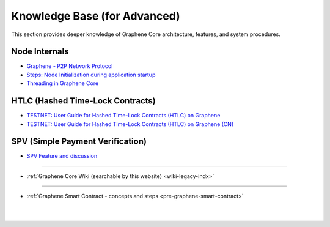 
.. _knowledge-base:

*************************************
Knowledge Base (for Advanced)
*************************************

This section provides deeper knowledge of Graphene Core architecture, features, and system procedures.



Node Internals
========================

* `Graphene - P2P Network Protocol <https://github.com/graphene-blockchain/graphene-core/wiki/P2P-network-protocol>`_
* `Steps: Node Initialization during application startup <https://github.com/graphene-blockchain/graphene-core/wiki/Node-Initialization>`_
* `Threading in Graphene Core <https://github.com/graphene-blockchain/graphene-core/wiki/Threading>`_



HTLC (Hashed Time-Lock Contracts)
=================================
* `TESTNET: User Guide for Hashed Time-Lock Contracts (HTLC) on Graphene <https://github.com/graphene-blockchain/graphene-core/wiki/HTLC>`_
* `TESTNET: User Guide for Hashed Time-Lock Contracts (HTLC) on Graphene (CN) <https://github.com/graphene-blockchain/graphene-core/wiki/HTLC-(CN)>`_


SPV (Simple Payment Verification)
===================================
* `SPV Feature and discussion  <https://github.com/graphene-blockchain/graphene-core/wiki/SPV>`_




------------------

* :ref:`Graphene Core Wiki (searchable by this website)  <wiki-legacy-indx>`


---------------

* :ref:`Graphene Smart Contract - concepts and steps <pre-graphene-smart-contract>`



|

|

